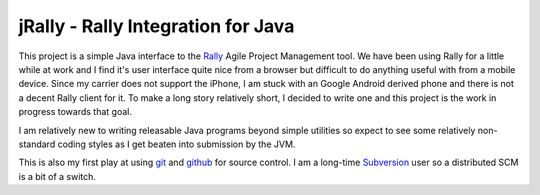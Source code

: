 -------------------------------------
 jRally - Rally Integration for Java
-------------------------------------

This project is a simple Java interface to the Rally_ Agile Project
Management tool.  We have been using Rally for a little while at work
and I find it's user interface quite nice from a browser but difficult
to do anything useful with from a mobile device.  Since my carrier does
not support the iPhone, I am stuck with an Google Android derived phone
and there is not a decent Rally client for it.  To make a long story
relatively short, I decided to write one and this project is the work
in progress towards that goal.

I am relatively new to writing releasable Java programs beyond simple
utilities so expect to see some relatively non-standard coding styles as
I get beaten into submission by the JVM.

This is also my first play at using git_ and github_ for source control.
I am a long-time Subversion_ user so a distributed SCM is a bit of a
switch.

.. _Rally: http://www.rallydev.com/
.. _git: http://gitscm.org/
.. _github: http://github.com/dave-shawley/jRally
.. _Subversion: http://subversion.apache.org/

